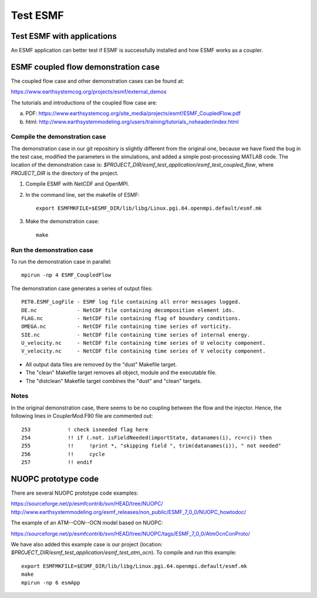#########
Test ESMF
#########

Test ESMF with applications
===========================

An ESMF application can better test if ESMF is successfully installed and how
ESMF works as a coupler.

ESMF coupled flow demonstration case
====================================

The coupled flow case and other demonstration cases can be found at:

https://www.earthsystemcog.org/projects/esmf/external_demos

The tutorials and introductions of the coupled flow case are:

(a) PDF: https://www.earthsystemcog.org/site_media/projects/esmf/ESMF_CoupledFlow.pdf

(b) html: http://www.earthsystemmodeling.org/users/training/tutorials_noheader/index.html

Compile the demonstration case
------------------------------

The demonstration case in our git repository is slightly different from the
original one, because we have fixed the bug in the test case, modified the
parameters in the simulations, and added a simple post-processing MATLAB code.
The location of the demonstration case is:
*$PROJECT_DIR/esmf_test_application/esmf_test_coupled_flow*, where
*PROJECT_DIR* is the directory of the project.

(1) Compile ESMF with NetCDF and OpenMPI.

(2) In the command line, set the makefile of ESMF::

        export ESMFMKFILE=$ESMF_DIR/lib/libg/Linux.pgi.64.openmpi.default/esmf.mk

(3) Make the demonstration case::
 
        make

Run the demonstration case
--------------------------

To run the demonstration case in parallel::

    mpirun -np 4 ESMF_CoupledFlow

The demonstration case generates a series of output files::

    PET0.ESMF_LogFile - ESMF log file containing all error messages logged.
    DE.nc             - NetCDF file containing decomposition element ids.
    FLAG.nc           - NetCDF file containing flag of boundary conditions.
    OMEGA.nc          - NetCDF file containing time series of vorticity.
    SIE.nc            - NetCDF file containing time series of internal energy.
    U_velocity.nc     - NetCDF file containing time series of U velocity component.
    V_velocity.nc     - NetCDF file containing time series of V velocity component.

* All output data files are removed by the "dust" Makefile target.
* The "clean" Makefile target removes all object, module and the executable file.
* The "distclean" Makefile target combines the "dust" and "clean" targets.


Notes
-----

In the original demonstration case, there seems to be no coupling between the
flow and the injector. Hence, the following lines in CouplerMod.F90 file are
commented out::

    253            ! check isneeded flag here
    254            !! if (.not. isFieldNeeded(importState, datanames(i), rc=rc)) then 
    255            !!     !print *, "skipping field ", trim(datanames(i)), " not needed"
    256            !!     cycle
    257            !! endif


NUOPC prototype code
====================

There are several NUOPC prototype code examples:

https://sourceforge.net/p/esmfcontrib/svn/HEAD/tree/NUOPC/
http://www.earthsystemmodeling.org/esmf_releases/non_public/ESMF_7_0_0/NUOPC_howtodoc/

The example of an ATM--CON--OCN model based on NUOPC:

https://sourceforge.net/p/esmfcontrib/svn/HEAD/tree/NUOPC/tags/ESMF_7_0_0/AtmOcnConProto/

We have also added this example case is our project (location:
*$PROJECT_DIR/esmf_test_application/esmf_test_atm_ocn*). To compile and run
this example:: 

    export ESMFMKFILE=$ESMF_DIR/lib/libg/Linux.pgi.64.openmpi.default/esmf.mk
    make
    mpirun -np 6 esmApp
